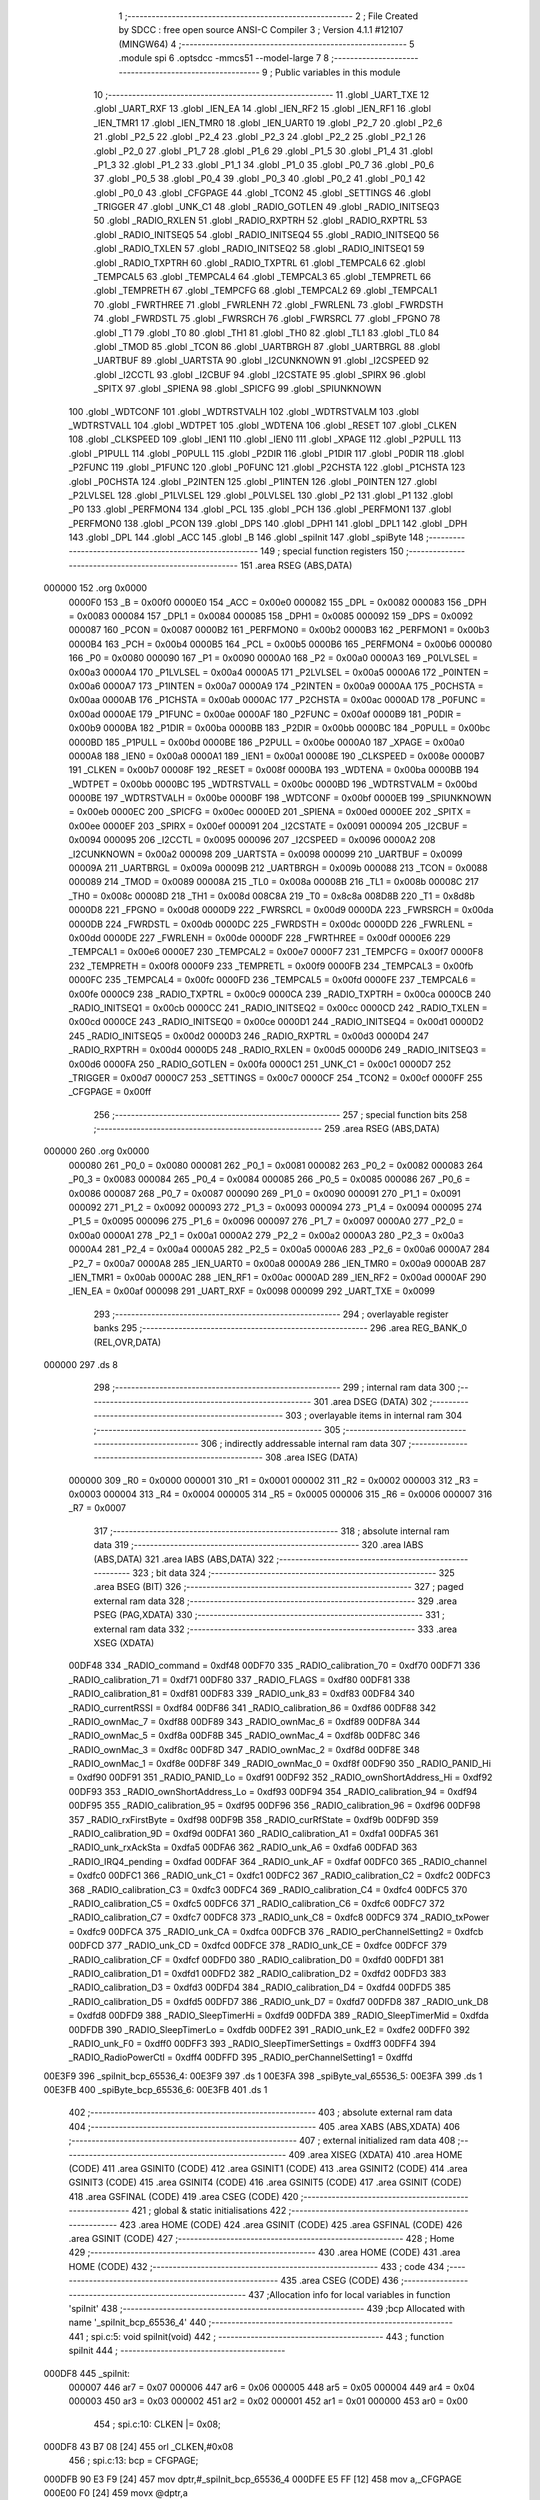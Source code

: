                                       1 ;--------------------------------------------------------
                                      2 ; File Created by SDCC : free open source ANSI-C Compiler
                                      3 ; Version 4.1.1 #12107 (MINGW64)
                                      4 ;--------------------------------------------------------
                                      5 	.module spi
                                      6 	.optsdcc -mmcs51 --model-large
                                      7 	
                                      8 ;--------------------------------------------------------
                                      9 ; Public variables in this module
                                     10 ;--------------------------------------------------------
                                     11 	.globl _UART_TXE
                                     12 	.globl _UART_RXF
                                     13 	.globl _IEN_EA
                                     14 	.globl _IEN_RF2
                                     15 	.globl _IEN_RF1
                                     16 	.globl _IEN_TMR1
                                     17 	.globl _IEN_TMR0
                                     18 	.globl _IEN_UART0
                                     19 	.globl _P2_7
                                     20 	.globl _P2_6
                                     21 	.globl _P2_5
                                     22 	.globl _P2_4
                                     23 	.globl _P2_3
                                     24 	.globl _P2_2
                                     25 	.globl _P2_1
                                     26 	.globl _P2_0
                                     27 	.globl _P1_7
                                     28 	.globl _P1_6
                                     29 	.globl _P1_5
                                     30 	.globl _P1_4
                                     31 	.globl _P1_3
                                     32 	.globl _P1_2
                                     33 	.globl _P1_1
                                     34 	.globl _P1_0
                                     35 	.globl _P0_7
                                     36 	.globl _P0_6
                                     37 	.globl _P0_5
                                     38 	.globl _P0_4
                                     39 	.globl _P0_3
                                     40 	.globl _P0_2
                                     41 	.globl _P0_1
                                     42 	.globl _P0_0
                                     43 	.globl _CFGPAGE
                                     44 	.globl _TCON2
                                     45 	.globl _SETTINGS
                                     46 	.globl _TRIGGER
                                     47 	.globl _UNK_C1
                                     48 	.globl _RADIO_GOTLEN
                                     49 	.globl _RADIO_INITSEQ3
                                     50 	.globl _RADIO_RXLEN
                                     51 	.globl _RADIO_RXPTRH
                                     52 	.globl _RADIO_RXPTRL
                                     53 	.globl _RADIO_INITSEQ5
                                     54 	.globl _RADIO_INITSEQ4
                                     55 	.globl _RADIO_INITSEQ0
                                     56 	.globl _RADIO_TXLEN
                                     57 	.globl _RADIO_INITSEQ2
                                     58 	.globl _RADIO_INITSEQ1
                                     59 	.globl _RADIO_TXPTRH
                                     60 	.globl _RADIO_TXPTRL
                                     61 	.globl _TEMPCAL6
                                     62 	.globl _TEMPCAL5
                                     63 	.globl _TEMPCAL4
                                     64 	.globl _TEMPCAL3
                                     65 	.globl _TEMPRETL
                                     66 	.globl _TEMPRETH
                                     67 	.globl _TEMPCFG
                                     68 	.globl _TEMPCAL2
                                     69 	.globl _TEMPCAL1
                                     70 	.globl _FWRTHREE
                                     71 	.globl _FWRLENH
                                     72 	.globl _FWRLENL
                                     73 	.globl _FWRDSTH
                                     74 	.globl _FWRDSTL
                                     75 	.globl _FWRSRCH
                                     76 	.globl _FWRSRCL
                                     77 	.globl _FPGNO
                                     78 	.globl _T1
                                     79 	.globl _T0
                                     80 	.globl _TH1
                                     81 	.globl _TH0
                                     82 	.globl _TL1
                                     83 	.globl _TL0
                                     84 	.globl _TMOD
                                     85 	.globl _TCON
                                     86 	.globl _UARTBRGH
                                     87 	.globl _UARTBRGL
                                     88 	.globl _UARTBUF
                                     89 	.globl _UARTSTA
                                     90 	.globl _I2CUNKNOWN
                                     91 	.globl _I2CSPEED
                                     92 	.globl _I2CCTL
                                     93 	.globl _I2CBUF
                                     94 	.globl _I2CSTATE
                                     95 	.globl _SPIRX
                                     96 	.globl _SPITX
                                     97 	.globl _SPIENA
                                     98 	.globl _SPICFG
                                     99 	.globl _SPIUNKNOWN
                                    100 	.globl _WDTCONF
                                    101 	.globl _WDTRSTVALH
                                    102 	.globl _WDTRSTVALM
                                    103 	.globl _WDTRSTVALL
                                    104 	.globl _WDTPET
                                    105 	.globl _WDTENA
                                    106 	.globl _RESET
                                    107 	.globl _CLKEN
                                    108 	.globl _CLKSPEED
                                    109 	.globl _IEN1
                                    110 	.globl _IEN0
                                    111 	.globl _XPAGE
                                    112 	.globl _P2PULL
                                    113 	.globl _P1PULL
                                    114 	.globl _P0PULL
                                    115 	.globl _P2DIR
                                    116 	.globl _P1DIR
                                    117 	.globl _P0DIR
                                    118 	.globl _P2FUNC
                                    119 	.globl _P1FUNC
                                    120 	.globl _P0FUNC
                                    121 	.globl _P2CHSTA
                                    122 	.globl _P1CHSTA
                                    123 	.globl _P0CHSTA
                                    124 	.globl _P2INTEN
                                    125 	.globl _P1INTEN
                                    126 	.globl _P0INTEN
                                    127 	.globl _P2LVLSEL
                                    128 	.globl _P1LVLSEL
                                    129 	.globl _P0LVLSEL
                                    130 	.globl _P2
                                    131 	.globl _P1
                                    132 	.globl _P0
                                    133 	.globl _PERFMON4
                                    134 	.globl _PCL
                                    135 	.globl _PCH
                                    136 	.globl _PERFMON1
                                    137 	.globl _PERFMON0
                                    138 	.globl _PCON
                                    139 	.globl _DPS
                                    140 	.globl _DPH1
                                    141 	.globl _DPL1
                                    142 	.globl _DPH
                                    143 	.globl _DPL
                                    144 	.globl _ACC
                                    145 	.globl _B
                                    146 	.globl _spiInit
                                    147 	.globl _spiByte
                                    148 ;--------------------------------------------------------
                                    149 ; special function registers
                                    150 ;--------------------------------------------------------
                                    151 	.area RSEG    (ABS,DATA)
      000000                        152 	.org 0x0000
                           0000F0   153 _B	=	0x00f0
                           0000E0   154 _ACC	=	0x00e0
                           000082   155 _DPL	=	0x0082
                           000083   156 _DPH	=	0x0083
                           000084   157 _DPL1	=	0x0084
                           000085   158 _DPH1	=	0x0085
                           000092   159 _DPS	=	0x0092
                           000087   160 _PCON	=	0x0087
                           0000B2   161 _PERFMON0	=	0x00b2
                           0000B3   162 _PERFMON1	=	0x00b3
                           0000B4   163 _PCH	=	0x00b4
                           0000B5   164 _PCL	=	0x00b5
                           0000B6   165 _PERFMON4	=	0x00b6
                           000080   166 _P0	=	0x0080
                           000090   167 _P1	=	0x0090
                           0000A0   168 _P2	=	0x00a0
                           0000A3   169 _P0LVLSEL	=	0x00a3
                           0000A4   170 _P1LVLSEL	=	0x00a4
                           0000A5   171 _P2LVLSEL	=	0x00a5
                           0000A6   172 _P0INTEN	=	0x00a6
                           0000A7   173 _P1INTEN	=	0x00a7
                           0000A9   174 _P2INTEN	=	0x00a9
                           0000AA   175 _P0CHSTA	=	0x00aa
                           0000AB   176 _P1CHSTA	=	0x00ab
                           0000AC   177 _P2CHSTA	=	0x00ac
                           0000AD   178 _P0FUNC	=	0x00ad
                           0000AE   179 _P1FUNC	=	0x00ae
                           0000AF   180 _P2FUNC	=	0x00af
                           0000B9   181 _P0DIR	=	0x00b9
                           0000BA   182 _P1DIR	=	0x00ba
                           0000BB   183 _P2DIR	=	0x00bb
                           0000BC   184 _P0PULL	=	0x00bc
                           0000BD   185 _P1PULL	=	0x00bd
                           0000BE   186 _P2PULL	=	0x00be
                           0000A0   187 _XPAGE	=	0x00a0
                           0000A8   188 _IEN0	=	0x00a8
                           0000A1   189 _IEN1	=	0x00a1
                           00008E   190 _CLKSPEED	=	0x008e
                           0000B7   191 _CLKEN	=	0x00b7
                           00008F   192 _RESET	=	0x008f
                           0000BA   193 _WDTENA	=	0x00ba
                           0000BB   194 _WDTPET	=	0x00bb
                           0000BC   195 _WDTRSTVALL	=	0x00bc
                           0000BD   196 _WDTRSTVALM	=	0x00bd
                           0000BE   197 _WDTRSTVALH	=	0x00be
                           0000BF   198 _WDTCONF	=	0x00bf
                           0000EB   199 _SPIUNKNOWN	=	0x00eb
                           0000EC   200 _SPICFG	=	0x00ec
                           0000ED   201 _SPIENA	=	0x00ed
                           0000EE   202 _SPITX	=	0x00ee
                           0000EF   203 _SPIRX	=	0x00ef
                           000091   204 _I2CSTATE	=	0x0091
                           000094   205 _I2CBUF	=	0x0094
                           000095   206 _I2CCTL	=	0x0095
                           000096   207 _I2CSPEED	=	0x0096
                           0000A2   208 _I2CUNKNOWN	=	0x00a2
                           000098   209 _UARTSTA	=	0x0098
                           000099   210 _UARTBUF	=	0x0099
                           00009A   211 _UARTBRGL	=	0x009a
                           00009B   212 _UARTBRGH	=	0x009b
                           000088   213 _TCON	=	0x0088
                           000089   214 _TMOD	=	0x0089
                           00008A   215 _TL0	=	0x008a
                           00008B   216 _TL1	=	0x008b
                           00008C   217 _TH0	=	0x008c
                           00008D   218 _TH1	=	0x008d
                           008C8A   219 _T0	=	0x8c8a
                           008D8B   220 _T1	=	0x8d8b
                           0000D8   221 _FPGNO	=	0x00d8
                           0000D9   222 _FWRSRCL	=	0x00d9
                           0000DA   223 _FWRSRCH	=	0x00da
                           0000DB   224 _FWRDSTL	=	0x00db
                           0000DC   225 _FWRDSTH	=	0x00dc
                           0000DD   226 _FWRLENL	=	0x00dd
                           0000DE   227 _FWRLENH	=	0x00de
                           0000DF   228 _FWRTHREE	=	0x00df
                           0000E6   229 _TEMPCAL1	=	0x00e6
                           0000E7   230 _TEMPCAL2	=	0x00e7
                           0000F7   231 _TEMPCFG	=	0x00f7
                           0000F8   232 _TEMPRETH	=	0x00f8
                           0000F9   233 _TEMPRETL	=	0x00f9
                           0000FB   234 _TEMPCAL3	=	0x00fb
                           0000FC   235 _TEMPCAL4	=	0x00fc
                           0000FD   236 _TEMPCAL5	=	0x00fd
                           0000FE   237 _TEMPCAL6	=	0x00fe
                           0000C9   238 _RADIO_TXPTRL	=	0x00c9
                           0000CA   239 _RADIO_TXPTRH	=	0x00ca
                           0000CB   240 _RADIO_INITSEQ1	=	0x00cb
                           0000CC   241 _RADIO_INITSEQ2	=	0x00cc
                           0000CD   242 _RADIO_TXLEN	=	0x00cd
                           0000CE   243 _RADIO_INITSEQ0	=	0x00ce
                           0000D1   244 _RADIO_INITSEQ4	=	0x00d1
                           0000D2   245 _RADIO_INITSEQ5	=	0x00d2
                           0000D3   246 _RADIO_RXPTRL	=	0x00d3
                           0000D4   247 _RADIO_RXPTRH	=	0x00d4
                           0000D5   248 _RADIO_RXLEN	=	0x00d5
                           0000D6   249 _RADIO_INITSEQ3	=	0x00d6
                           0000FA   250 _RADIO_GOTLEN	=	0x00fa
                           0000C1   251 _UNK_C1	=	0x00c1
                           0000D7   252 _TRIGGER	=	0x00d7
                           0000C7   253 _SETTINGS	=	0x00c7
                           0000CF   254 _TCON2	=	0x00cf
                           0000FF   255 _CFGPAGE	=	0x00ff
                                    256 ;--------------------------------------------------------
                                    257 ; special function bits
                                    258 ;--------------------------------------------------------
                                    259 	.area RSEG    (ABS,DATA)
      000000                        260 	.org 0x0000
                           000080   261 _P0_0	=	0x0080
                           000081   262 _P0_1	=	0x0081
                           000082   263 _P0_2	=	0x0082
                           000083   264 _P0_3	=	0x0083
                           000084   265 _P0_4	=	0x0084
                           000085   266 _P0_5	=	0x0085
                           000086   267 _P0_6	=	0x0086
                           000087   268 _P0_7	=	0x0087
                           000090   269 _P1_0	=	0x0090
                           000091   270 _P1_1	=	0x0091
                           000092   271 _P1_2	=	0x0092
                           000093   272 _P1_3	=	0x0093
                           000094   273 _P1_4	=	0x0094
                           000095   274 _P1_5	=	0x0095
                           000096   275 _P1_6	=	0x0096
                           000097   276 _P1_7	=	0x0097
                           0000A0   277 _P2_0	=	0x00a0
                           0000A1   278 _P2_1	=	0x00a1
                           0000A2   279 _P2_2	=	0x00a2
                           0000A3   280 _P2_3	=	0x00a3
                           0000A4   281 _P2_4	=	0x00a4
                           0000A5   282 _P2_5	=	0x00a5
                           0000A6   283 _P2_6	=	0x00a6
                           0000A7   284 _P2_7	=	0x00a7
                           0000A8   285 _IEN_UART0	=	0x00a8
                           0000A9   286 _IEN_TMR0	=	0x00a9
                           0000AB   287 _IEN_TMR1	=	0x00ab
                           0000AC   288 _IEN_RF1	=	0x00ac
                           0000AD   289 _IEN_RF2	=	0x00ad
                           0000AF   290 _IEN_EA	=	0x00af
                           000098   291 _UART_RXF	=	0x0098
                           000099   292 _UART_TXE	=	0x0099
                                    293 ;--------------------------------------------------------
                                    294 ; overlayable register banks
                                    295 ;--------------------------------------------------------
                                    296 	.area REG_BANK_0	(REL,OVR,DATA)
      000000                        297 	.ds 8
                                    298 ;--------------------------------------------------------
                                    299 ; internal ram data
                                    300 ;--------------------------------------------------------
                                    301 	.area DSEG    (DATA)
                                    302 ;--------------------------------------------------------
                                    303 ; overlayable items in internal ram 
                                    304 ;--------------------------------------------------------
                                    305 ;--------------------------------------------------------
                                    306 ; indirectly addressable internal ram data
                                    307 ;--------------------------------------------------------
                                    308 	.area ISEG    (DATA)
                           000000   309 _R0	=	0x0000
                           000001   310 _R1	=	0x0001
                           000002   311 _R2	=	0x0002
                           000003   312 _R3	=	0x0003
                           000004   313 _R4	=	0x0004
                           000005   314 _R5	=	0x0005
                           000006   315 _R6	=	0x0006
                           000007   316 _R7	=	0x0007
                                    317 ;--------------------------------------------------------
                                    318 ; absolute internal ram data
                                    319 ;--------------------------------------------------------
                                    320 	.area IABS    (ABS,DATA)
                                    321 	.area IABS    (ABS,DATA)
                                    322 ;--------------------------------------------------------
                                    323 ; bit data
                                    324 ;--------------------------------------------------------
                                    325 	.area BSEG    (BIT)
                                    326 ;--------------------------------------------------------
                                    327 ; paged external ram data
                                    328 ;--------------------------------------------------------
                                    329 	.area PSEG    (PAG,XDATA)
                                    330 ;--------------------------------------------------------
                                    331 ; external ram data
                                    332 ;--------------------------------------------------------
                                    333 	.area XSEG    (XDATA)
                           00DF48   334 _RADIO_command	=	0xdf48
                           00DF70   335 _RADIO_calibration_70	=	0xdf70
                           00DF71   336 _RADIO_calibration_71	=	0xdf71
                           00DF80   337 _RADIO_FLAGS	=	0xdf80
                           00DF81   338 _RADIO_calibration_81	=	0xdf81
                           00DF83   339 _RADIO_unk_83	=	0xdf83
                           00DF84   340 _RADIO_currentRSSI	=	0xdf84
                           00DF86   341 _RADIO_calibration_86	=	0xdf86
                           00DF88   342 _RADIO_ownMac_7	=	0xdf88
                           00DF89   343 _RADIO_ownMac_6	=	0xdf89
                           00DF8A   344 _RADIO_ownMac_5	=	0xdf8a
                           00DF8B   345 _RADIO_ownMac_4	=	0xdf8b
                           00DF8C   346 _RADIO_ownMac_3	=	0xdf8c
                           00DF8D   347 _RADIO_ownMac_2	=	0xdf8d
                           00DF8E   348 _RADIO_ownMac_1	=	0xdf8e
                           00DF8F   349 _RADIO_ownMac_0	=	0xdf8f
                           00DF90   350 _RADIO_PANID_Hi	=	0xdf90
                           00DF91   351 _RADIO_PANID_Lo	=	0xdf91
                           00DF92   352 _RADIO_ownShortAddress_Hi	=	0xdf92
                           00DF93   353 _RADIO_ownShortAddress_Lo	=	0xdf93
                           00DF94   354 _RADIO_calibration_94	=	0xdf94
                           00DF95   355 _RADIO_calibration_95	=	0xdf95
                           00DF96   356 _RADIO_calibration_96	=	0xdf96
                           00DF98   357 _RADIO_rxFirstByte	=	0xdf98
                           00DF9B   358 _RADIO_curRfState	=	0xdf9b
                           00DF9D   359 _RADIO_calibration_9D	=	0xdf9d
                           00DFA1   360 _RADIO_calibration_A1	=	0xdfa1
                           00DFA5   361 _RADIO_unk_rxAckSta	=	0xdfa5
                           00DFA6   362 _RADIO_unk_A6	=	0xdfa6
                           00DFAD   363 _RADIO_IRQ4_pending	=	0xdfad
                           00DFAF   364 _RADIO_unk_AF	=	0xdfaf
                           00DFC0   365 _RADIO_channel	=	0xdfc0
                           00DFC1   366 _RADIO_unk_C1	=	0xdfc1
                           00DFC2   367 _RADIO_calibration_C2	=	0xdfc2
                           00DFC3   368 _RADIO_calibration_C3	=	0xdfc3
                           00DFC4   369 _RADIO_calibration_C4	=	0xdfc4
                           00DFC5   370 _RADIO_calibration_C5	=	0xdfc5
                           00DFC6   371 _RADIO_calibration_C6	=	0xdfc6
                           00DFC7   372 _RADIO_calibration_C7	=	0xdfc7
                           00DFC8   373 _RADIO_unk_C8	=	0xdfc8
                           00DFC9   374 _RADIO_txPower	=	0xdfc9
                           00DFCA   375 _RADIO_unk_CA	=	0xdfca
                           00DFCB   376 _RADIO_perChannelSetting2	=	0xdfcb
                           00DFCD   377 _RADIO_unk_CD	=	0xdfcd
                           00DFCE   378 _RADIO_unk_CE	=	0xdfce
                           00DFCF   379 _RADIO_calibration_CF	=	0xdfcf
                           00DFD0   380 _RADIO_calibration_D0	=	0xdfd0
                           00DFD1   381 _RADIO_calibration_D1	=	0xdfd1
                           00DFD2   382 _RADIO_calibration_D2	=	0xdfd2
                           00DFD3   383 _RADIO_calibration_D3	=	0xdfd3
                           00DFD4   384 _RADIO_calibration_D4	=	0xdfd4
                           00DFD5   385 _RADIO_calibration_D5	=	0xdfd5
                           00DFD7   386 _RADIO_unk_D7	=	0xdfd7
                           00DFD8   387 _RADIO_unk_D8	=	0xdfd8
                           00DFD9   388 _RADIO_SleepTimerHi	=	0xdfd9
                           00DFDA   389 _RADIO_SleepTimerMid	=	0xdfda
                           00DFDB   390 _RADIO_SleepTimerLo	=	0xdfdb
                           00DFE2   391 _RADIO_unk_E2	=	0xdfe2
                           00DFF0   392 _RADIO_unk_F0	=	0xdff0
                           00DFF3   393 _RADIO_SleepTimerSettings	=	0xdff3
                           00DFF4   394 _RADIO_RadioPowerCtl	=	0xdff4
                           00DFFD   395 _RADIO_perChannelSetting1	=	0xdffd
      00E3F9                        396 _spiInit_bcp_65536_4:
      00E3F9                        397 	.ds 1
      00E3FA                        398 _spiByte_val_65536_5:
      00E3FA                        399 	.ds 1
      00E3FB                        400 _spiByte_bcp_65536_6:
      00E3FB                        401 	.ds 1
                                    402 ;--------------------------------------------------------
                                    403 ; absolute external ram data
                                    404 ;--------------------------------------------------------
                                    405 	.area XABS    (ABS,XDATA)
                                    406 ;--------------------------------------------------------
                                    407 ; external initialized ram data
                                    408 ;--------------------------------------------------------
                                    409 	.area XISEG   (XDATA)
                                    410 	.area HOME    (CODE)
                                    411 	.area GSINIT0 (CODE)
                                    412 	.area GSINIT1 (CODE)
                                    413 	.area GSINIT2 (CODE)
                                    414 	.area GSINIT3 (CODE)
                                    415 	.area GSINIT4 (CODE)
                                    416 	.area GSINIT5 (CODE)
                                    417 	.area GSINIT  (CODE)
                                    418 	.area GSFINAL (CODE)
                                    419 	.area CSEG    (CODE)
                                    420 ;--------------------------------------------------------
                                    421 ; global & static initialisations
                                    422 ;--------------------------------------------------------
                                    423 	.area HOME    (CODE)
                                    424 	.area GSINIT  (CODE)
                                    425 	.area GSFINAL (CODE)
                                    426 	.area GSINIT  (CODE)
                                    427 ;--------------------------------------------------------
                                    428 ; Home
                                    429 ;--------------------------------------------------------
                                    430 	.area HOME    (CODE)
                                    431 	.area HOME    (CODE)
                                    432 ;--------------------------------------------------------
                                    433 ; code
                                    434 ;--------------------------------------------------------
                                    435 	.area CSEG    (CODE)
                                    436 ;------------------------------------------------------------
                                    437 ;Allocation info for local variables in function 'spiInit'
                                    438 ;------------------------------------------------------------
                                    439 ;bcp                       Allocated with name '_spiInit_bcp_65536_4'
                                    440 ;------------------------------------------------------------
                                    441 ;	spi.c:5: void spiInit(void)
                                    442 ;	-----------------------------------------
                                    443 ;	 function spiInit
                                    444 ;	-----------------------------------------
      000DF8                        445 _spiInit:
                           000007   446 	ar7 = 0x07
                           000006   447 	ar6 = 0x06
                           000005   448 	ar5 = 0x05
                           000004   449 	ar4 = 0x04
                           000003   450 	ar3 = 0x03
                           000002   451 	ar2 = 0x02
                           000001   452 	ar1 = 0x01
                           000000   453 	ar0 = 0x00
                                    454 ;	spi.c:10: CLKEN |= 0x08;
      000DF8 43 B7 08         [24]  455 	orl	_CLKEN,#0x08
                                    456 ;	spi.c:13: bcp = CFGPAGE;
      000DFB 90 E3 F9         [24]  457 	mov	dptr,#_spiInit_bcp_65536_4
      000DFE E5 FF            [12]  458 	mov	a,_CFGPAGE
      000E00 F0               [24]  459 	movx	@dptr,a
                                    460 ;	spi.c:14: CFGPAGE = 4;
      000E01 75 FF 04         [24]  461 	mov	_CFGPAGE,#0x04
                                    462 ;	spi.c:15: SPIENA = 0x81;
      000E04 75 ED 81         [24]  463 	mov	_SPIENA,#0x81
                                    464 ;	spi.c:16: CFGPAGE = bcp;
      000E07 E0               [24]  465 	movx	a,@dptr
      000E08 F5 FF            [12]  466 	mov	_CFGPAGE,a
                                    467 ;	spi.c:17: }
      000E0A 22               [24]  468 	ret
                                    469 ;------------------------------------------------------------
                                    470 ;Allocation info for local variables in function 'spiByte'
                                    471 ;------------------------------------------------------------
                                    472 ;val                       Allocated with name '_spiByte_val_65536_5'
                                    473 ;bcp                       Allocated with name '_spiByte_bcp_65536_6'
                                    474 ;------------------------------------------------------------
                                    475 ;	spi.c:19: uint8_t spiByte(uint8_t val)
                                    476 ;	-----------------------------------------
                                    477 ;	 function spiByte
                                    478 ;	-----------------------------------------
      000E0B                        479 _spiByte:
      000E0B C0 07            [24]  480 	push	ar7
      000E0D E5 82            [12]  481 	mov	a,dpl
      000E0F 90 E3 FA         [24]  482 	mov	dptr,#_spiByte_val_65536_5
      000E12 F0               [24]  483 	movx	@dptr,a
                                    484 ;	spi.c:21: uint8_t bcp = CFGPAGE;
      000E13 90 E3 FB         [24]  485 	mov	dptr,#_spiByte_bcp_65536_6
      000E16 E5 FF            [12]  486 	mov	a,_CFGPAGE
      000E18 F0               [24]  487 	movx	@dptr,a
                                    488 ;	spi.c:22: CFGPAGE = 4;
      000E19 75 FF 04         [24]  489 	mov	_CFGPAGE,#0x04
                                    490 ;	spi.c:24: SPITX = val;
      000E1C 90 E3 FA         [24]  491 	mov	dptr,#_spiByte_val_65536_5
      000E1F E0               [24]  492 	movx	a,@dptr
      000E20 F5 EE            [12]  493 	mov	_SPITX,a
                                    494 ;	spi.c:25: SPICFG = 0xa0;	//spi at 4mhz, mode 0
      000E22 75 EC A0         [24]  495 	mov	_SPICFG,#0xa0
                                    496 ;	spi.c:26: while(SPICFG & 0x20);
      000E25                        497 00101$:
      000E25 E5 EC            [12]  498 	mov	a,_SPICFG
      000E27 20 E5 FB         [24]  499 	jb	acc.5,00101$
                                    500 ;	spi.c:27: val = SPIRX;
      000E2A 90 E3 FA         [24]  501 	mov	dptr,#_spiByte_val_65536_5
      000E2D E5 EF            [12]  502 	mov	a,_SPIRX
      000E2F F0               [24]  503 	movx	@dptr,a
                                    504 ;	spi.c:29: CFGPAGE = bcp;
      000E30 90 E3 FB         [24]  505 	mov	dptr,#_spiByte_bcp_65536_6
      000E33 E0               [24]  506 	movx	a,@dptr
      000E34 F5 FF            [12]  507 	mov	_CFGPAGE,a
                                    508 ;	spi.c:31: return val;
      000E36 90 E3 FA         [24]  509 	mov	dptr,#_spiByte_val_65536_5
      000E39 E0               [24]  510 	movx	a,@dptr
      000E3A F5 82            [12]  511 	mov	dpl,a
                                    512 ;	spi.c:32: }
      000E3C D0 07            [24]  513 	pop	ar7
      000E3E 22               [24]  514 	ret
                                    515 	.area CSEG    (CODE)
                                    516 	.area CONST   (CODE)
                                    517 	.area XINIT   (CODE)
                                    518 	.area CABS    (ABS,CODE)
